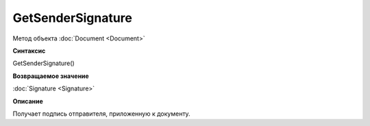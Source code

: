 ﻿GetSenderSignature
==================

Метод объекта :doc:`Document <Document>`

**Синтаксис**


GetSenderSignature()

**Возвращаемое значение**


:doc:`Signature <Signature>`

**Описание**


Получает подпись отправителя, приложенную к документу.
